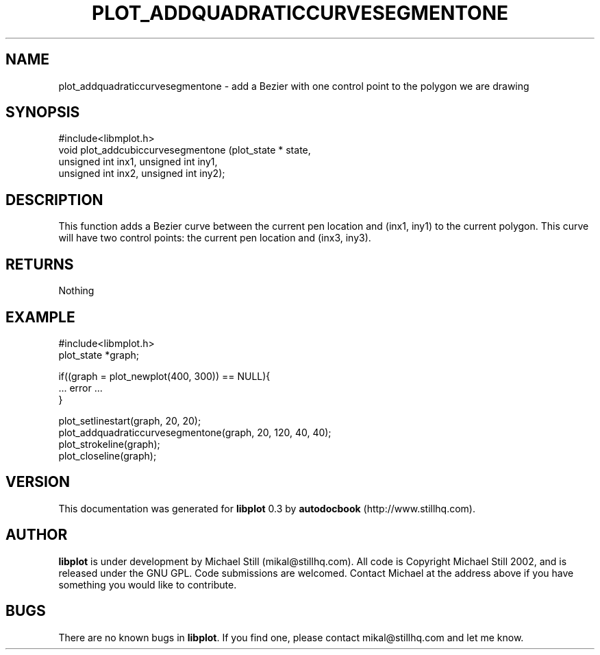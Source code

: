 .\" This manpage has been automatically generated by docbook2man 
.\" from a DocBook document.  This tool can be found at:
.\" <http://shell.ipoline.com/~elmert/comp/docbook2X/> 
.\" Please send any bug reports, improvements, comments, patches, 
.\" etc. to Steve Cheng <steve@ggi-project.org>.
.TH "PLOT_ADDQUADRATICCURVESEGMENTONE" "3" "17 October 2002" "" ""
.SH NAME
plot_addquadraticcurvesegmentone \- add a Bezier with one control point to the polygon we are drawing
.SH SYNOPSIS

.nf
 #include<libmplot.h>
 void plot_addcubiccurvesegmentone (plot_state * state,
 unsigned int inx1, unsigned int iny1,
 unsigned int inx2, unsigned int iny2);
.fi
.SH "DESCRIPTION"
.PP
This function adds a Bezier curve between the current pen location and (inx1, iny1) to the current polygon. This curve will have two control points: the current pen location and (inx3, iny3).
.SH "RETURNS"
.PP
Nothing
.SH "EXAMPLE"

.nf
 #include<libmplot.h>
 plot_state *graph;
 
 if((graph = plot_newplot(400, 300)) == NULL){
 ... error ...
 }
 
 plot_setlinestart(graph, 20, 20);
 plot_addquadraticcurvesegmentone(graph, 20, 120, 40, 40);
 plot_strokeline(graph);
 plot_closeline(graph);
.fi
.SH "VERSION"
.PP
This documentation was generated for \fBlibplot\fR 0.3 by \fBautodocbook\fR (http://www.stillhq.com).
.SH "AUTHOR"
.PP
\fBlibplot\fR is under development by Michael Still (mikal@stillhq.com). All code is Copyright Michael Still 2002,  and is released under the GNU GPL. Code submissions are welcomed. Contact Michael at the address above if you have something you would like to contribute.
.SH "BUGS"
.PP
There  are no known bugs in \fBlibplot\fR. If you find one, please contact mikal@stillhq.com and let me know.
